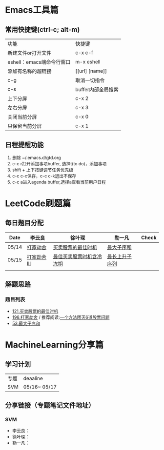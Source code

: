 * Emacs工具篇
** 常用快捷键(ctrl-c; alt-m)
   | 功能                      | 快捷键             |
   | 新建文件or打开文件        | c-x c-f            |
   | eshell：emacs端命令行窗口 | m-x eshell         |
   | 添加有名称的超链接        | [[url] [name]]     |
   | c-g                       | 取消一切指令       |
   | c-s                       | buffer内部全局搜索 |
   | 上下分屏                  | c-x 2              |
   | 左右分屏                  | c-x 3              |
   | 关闭当前分屏              | c-x 0              |
   | 只保留当前分屏            | c-x 1              |
** 日程提醒功能
   1. 删除 ~/.emacs.d/gtd.org
   2. c-c r打开添加事项buffer, 选择t(to do)，添加事项
   3. shift + 上下按键调节任务优先级
   4. c-c c-c保存，c-c c-k退出不保存
   5. c-c a进入agenda buffer,选择a查看当前用户日程
* LeetCode刷题篇
** 每日题目分配
   | Date  | 李云良       | 徐叶琛                   | 勒一凡         | Check |
   |-------+--------------+--------------------------+----------------+-------|
   | 05/14 | [[https://leetcode-cn.com/problems/house-robber/][打家劫舍]]     | [[https://leetcode-cn.com/problems/best-time-to-buy-and-sell-stock/][买卖股票的最佳时机]]       | [[https://leetcode-cn.com/problems/maximum-subarray/][最大子序和]]     |       |
   | 05/15 | [[https://leetcode-cn.com/problems/house-robber-iii/][打家劫舍 III]] | [[https://leetcode-cn.com/problems/best-time-to-buy-and-sell-stock-with-cooldown/][最佳买卖股票时机含冷冻期]] | [[https://leetcode-cn.com/problems/longest-increasing-subsequence/][最长上升子序列]] |       |
   |       |              |                          |                |       |
** 解题思路
*** 题目列表
    + [[file:./coding/121_买卖股票的最佳时机.py][121.买卖股票的最佳时机]]
    + [[file:./coding/198_打家劫舍.py][198.打家劫舍]] / 推荐阅读:[[https://leetcode-cn.com/problems/best-time-to-buy-and-sell-stock/solution/yi-ge-fang-fa-tuan-mie-6-dao-gu-piao-wen-ti-by-l-3/][一个方法团灭6道股票问题]]
    + [[/coding/53_最大子序和.py][53.最大子序和]]
* MachineLearning分享篇
** 学习计划
   | 专题 | deaaline     |
   | SVM  | 05/16~ 05/17 |
** 分享链接（专题笔记文件地址）
*** SVM
    + 李云良：
    + 徐叶琛：
    + 勒一凡：
